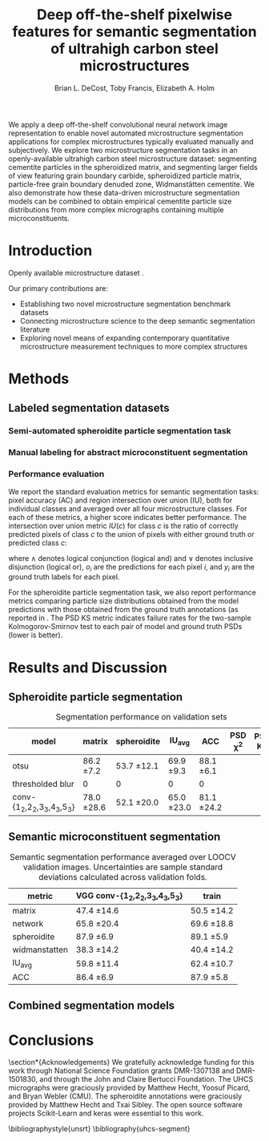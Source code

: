 #+TITLE: Deep off-the-shelf pixelwise features for semantic segmentation of ultrahigh carbon steel microstructures
#+AUTHOR: Brian L. DeCost, Toby Francis, Elizabeth A. Holm

#+OPTIONS:   H:4 num:t toc:nil \n:nil @:t ::t |:t ^:t -:t f:t *:t <:t
#+OPTIONS:   TeX:t LaTeX:t skip:nil d:nil todo:nil pri:nil tags:not-in-toc

# use figure* environments for figures that should span both columns
# #+LaTeX_CLASS_OPTIONS: [twocolumn]

#+LATEX_HEADER: \usepackage{microtype}
#+LATEX_HEADER: \usepackage[utf8]{inputenc}
#+LATEX_HEADER: \usepackage[T1]{fontenc}
#+LATEX_HEADER: \usepackage{subcaption}
#+LATEX_HEADER: \graphicspath{{figures/}}

#+BEGIN_ABSTRACT
We apply a deep off-the-shelf convolutional neural network image representation to enable novel automated microstructure segmentation applications for complex microstructures typically evaluated manually and subjectively.
We explore two microstructure segmentation tasks in an openly-available ultrahigh carbon steel microstructure dataset\cite{decost2017uhcshb}: segmenting cementite particles in the spheroidized matrix, and segmenting larger fields of view featuring grain boundary carbide, spheroidized particle matrix, particle-free grain boundary denuded zone, Widmanstätten cementite.
We also demonstrate how these data-driven microstructure segmentation models can be combined to obtain empirical cementite particle size distributions from more complex micrographs containing multiple microconstituents.
#+END_ABSTRACT

* Introduction
Openly available microstructure dataset \cite{decost2017uhcshb,hecht2017}.

Our primary contributions are:
- Establishing two novel microstructure segmentation benchmark datasets
- Connecting microstructure science to the deep semantic segmentation literature
- Exploring novel means of expanding contemporary quantitative microstructure measurement techniques to more complex structures

* Methods
** Labeled segmentation datasets

#  To make the manuscript more compact, basically realize that this essentially duplicates Figure 1c and 1d, and add the corresponding Figure 1a and 1b panels to this one.
\begin{figure}[!htbp]
  \frame{
  \includegraphics[width=\textwidth]{architecture}}
  \caption{Inspiration: PixelNet. Top: semantic microstructure segmentation based on manually annotated UHCS microconstituents, including grain boundary carbide (light blue), ferritic matrix (dark blue), spheroidite particles (yellow), and Widmanstätten cementite (red). Bottom: Spheroidite particle segmentation with semiautomated annotations\cite{hecht2017}.}
  \label{fig:hypercolumnschematic}
\end{figure}

*** Semi-automated spheroidite particle segmentation task
*** Manual labeling for abstract microconstituent segmentation

*** Performance evaluation
We report the standard evaluation metrics for semantic segmentation tasks: pixel accuracy (AC) and region intersection over union (IU), both for individual classes and averaged over all four microstructure classes.
For each of these metrics, a higher score indicates better performance.
The intersection over union metric $IU(c)$ for class $c$ is the ratio of correctly predicted pixels of class $c$ to the union of pixels with either ground truth or predicted class $c$:

\begin{equation}
IU(c) = \frac{\sum_i (o_i == c \land y_i == c)}{\sum_i (o_i == c \lor y_i == c) }
\end{equation}

where $\land$ denotes logical conjunction (logical and) and $\lor$ denotes inclusive disjunction (logical or), $o_i$ are the predictions for each pixel $i$, and $y_i$ are the ground truth labels for each pixel.

For the spheroidite particle segmentation task, we also report performance metrics comparing particle size distributions obtained from the model predictions with those obtained from the ground truth annotations (as reported in \cite{hecht2017}.
The PSD KS metric indicates failure rates for  the two-sample Kolmogorov-Smirnov test to each pair of model and ground truth PSDs (lower is better).


* Results and Discussion
** Spheroidite particle segmentation
\begin{figure}[!htbp]
  \includegraphics[width=\textwidth]{spheroiditeresults}
  \caption{Independent test set predictions for the spheroidite particle segmentation task.}
  \label{fig:spheroiditeresults}
\end{figure}

#+CAPTION: Segmentation performance on validation sets
#+NAME: tab:segmentationperf
| model                            | matrix        | spheroidite   | IU_{avg}      | ACC           | PSD \chi^2 | PSD KS |
|----------------------------------+---------------+---------------+---------------+---------------+------------+--------|
| otsu                             | 86.2 \pm 7.2  | 53.7 \pm 12.1 | 69.9 \pm 9.3  | 88.1 \pm 6.1  |            |        |
| thresholded blur\cite{hecht2017} | 0             | 0             | 0             | 0             |            |        |
|----------------------------------+---------------+---------------+---------------+---------------+------------+--------|
| conv-{1_2,2_2,3_3,4_3,5_3}       | 78.0 \pm 28.6 | 52.1 \pm 20.0 | 65.0 \pm 23.0 | 81.1 \pm 24.2 |            |        |

  
** Semantic microconstituent segmentation
# big question: how many micrographs do I need to annotate to get good perf?
# Should we try to answer this question in the current study, or down the road a bit?

\begin{figure}[!htbp]
  \includegraphics[width=\textwidth]{semanticresults}
  \caption{Independent test set predictions for the complex microconstituent segmentation task.}
  \label{fig:microconstituentresults}
\end{figure}


#+CAPTION: Semantic segmentation performance averaged over LOOCV validation images. Uncertainties are sample standard deviations calculated across validation folds.
#+NAME: tab:segmentationperf
| metric             | VGG conv-{1_2,2_2,3_3,4_3,5_3} | train         |
|--------------------+--------------------------------+---------------|
| matrix             | 47.4 \pm 14.6                  | 50.5 \pm 14.2 |
| network            | 65.8 \pm 20.4                  | 69.6 \pm 18.8 |
| spheroidite        | 87.9 \pm 6.9                   | 89.1 \pm 5.9  |
| widmanstatten      | 38.3 \pm 14.2                  | 40.4 \pm 14.2 |
| IU_{avg}           | 59.8 \pm 11.4                  | 62.4 \pm 10.7 |
| ACC                | 86.4 \pm 6.9                   | 87.9 \pm 5.8  |



# | metric             | VGG conv-{1_2,2_2,3_3,4_3,5_3} |  train            |
# |--------------------+--------------------------------+-------------------|
# | IU_{matrix}        | 0.4308 \pm 0.1429              | 0.6289 \pm 0.0219 |
# | IU_{network}       | 0.6562 \pm 0.1973              | 0.8410 \pm 0.0217 |
# | IU_{spheroidite}   | 0.8604 \pm 0.0791              | 0.8968 \pm 0.0413 |
# | IU_{widmanstatten} | 0.3356 \pm 0.1375              | 0.3909 \pm 0.1182 |
# | IU_{avg}           | 0.5707 \pm 0.1086              | 0.6894 \pm 0.0311 |
# | ACC                | 0.8510 \pm 0.0733              | 0.9011 \pm 0.0313 |


# | model                          | network | denuded zone | matrix | widmanstätten | global AC |
# |--------------------------------+---------+--------------+--------+---------------+-----------|
# | VGG conv-{1_2,2_2,3_3,4_3,5_3} |       0 | 0            | 0      | 0             | 0         |






** Combined segmentation models
# note: change this to input, class predictions, masked particle predictions.
# use the same micrographs as in the abstract microstructure segmentation task.
\begin{figure}[!htbp]
  \includegraphics[width=\textwidth]{chainedresults}
  \caption{Independent test set predictions for spheroidite segmentation results in micrographs with multiple microconstituents.}
  \label{fig:chainedresults}
\end{figure}
* Conclusions

\section*{Acknowledgements}
We gratefully acknowledge funding for this work through National Science Foundation grants DMR-1307138 and DMR-1501830, and through the John and Claire Bertucci Foundation.
The UHCS micrographs were graciously provided by Matthew Hecht, Yoosuf Picard, and Bryan Webler (CMU)\cite{decost2017uhcshb}.
The spheroidite annotations were graciously provided by Matthew Hecht and Txai Sibley.
The open source software projects Scikit-Learn\cite{sklearn} and keras\cite{keras} were essential to this work.

\bibliographystyle{unsrt}
\bibliography{uhcs-segment}

